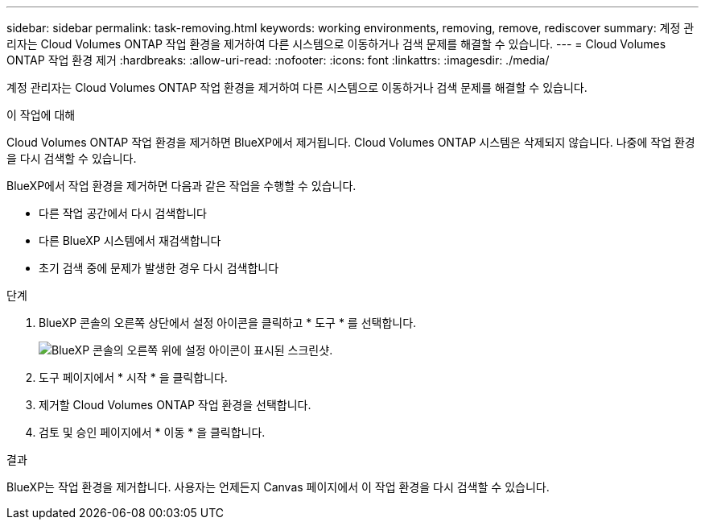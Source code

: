 ---
sidebar: sidebar 
permalink: task-removing.html 
keywords: working environments, removing, remove, rediscover 
summary: 계정 관리자는 Cloud Volumes ONTAP 작업 환경을 제거하여 다른 시스템으로 이동하거나 검색 문제를 해결할 수 있습니다. 
---
= Cloud Volumes ONTAP 작업 환경 제거
:hardbreaks:
:allow-uri-read: 
:nofooter: 
:icons: font
:linkattrs: 
:imagesdir: ./media/


[role="lead"]
계정 관리자는 Cloud Volumes ONTAP 작업 환경을 제거하여 다른 시스템으로 이동하거나 검색 문제를 해결할 수 있습니다.

.이 작업에 대해
Cloud Volumes ONTAP 작업 환경을 제거하면 BlueXP에서 제거됩니다. Cloud Volumes ONTAP 시스템은 삭제되지 않습니다. 나중에 작업 환경을 다시 검색할 수 있습니다.

BlueXP에서 작업 환경을 제거하면 다음과 같은 작업을 수행할 수 있습니다.

* 다른 작업 공간에서 다시 검색합니다
* 다른 BlueXP 시스템에서 재검색합니다
* 초기 검색 중에 문제가 발생한 경우 다시 검색합니다


.단계
. BlueXP 콘솔의 오른쪽 상단에서 설정 아이콘을 클릭하고 * 도구 * 를 선택합니다.
+
image:screenshot_settings_icon.gif["BlueXP 콘솔의 오른쪽 위에 설정 아이콘이 표시된 스크린샷."]

. 도구 페이지에서 * 시작 * 을 클릭합니다.
. 제거할 Cloud Volumes ONTAP 작업 환경을 선택합니다.
. 검토 및 승인 페이지에서 * 이동 * 을 클릭합니다.


.결과
BlueXP는 작업 환경을 제거합니다. 사용자는 언제든지 Canvas 페이지에서 이 작업 환경을 다시 검색할 수 있습니다.
